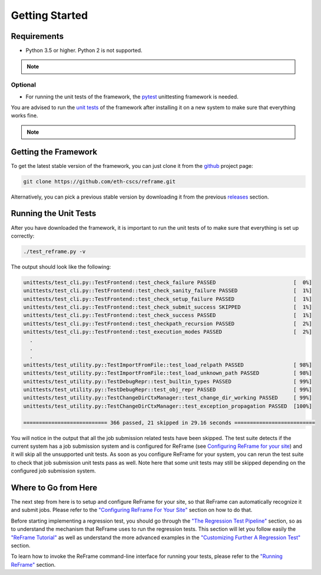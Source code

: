 ===============
Getting Started
===============

Requirements
------------

* Python 3.5 or higher. Python 2 is not supported.

.. note::
  .. versionchanged:: 2.8
    A functional TCL modules system is no more required. ReFrame can now operate without a modules system at all.

Optional
~~~~~~~~

* For running the unit tests of the framework, the `pytest <https://pytest.org/>`__ unittesting framework is needed.

You are advised to run the `unit tests <#running-the-unit-tests>`__ of the framework after installing it on a new system to make sure that everything works fine.

.. note::
  .. versionchanged:: 2.12
    Migration to the `pytest <https://pytest.org/>`__ unittesting framework.

Getting the Framework
---------------------

To get the latest stable version of the framework, you can just clone it from the `github <https://github.com/eth-cscs/reframe>`__ project page:

.. code:: bash

    git clone https://github.com/eth-cscs/reframe.git

Alternatively, you can pick a previous stable version by downloading it from the previous `releases <https://github.com/eth-cscs/reframe/releases>`__ section.

Running the Unit Tests
----------------------

After you have downloaded the framework, it is important to run the unit tests of to make sure that everything is set up correctly:

.. code:: bash

    ./test_reframe.py -v

The output should look like the following:

.. code:: bash

  unittests/test_cli.py::TestFrontend::test_check_failure PASSED                         [  0%]
  unittests/test_cli.py::TestFrontend::test_check_sanity_failure PASSED                  [  1%]
  unittests/test_cli.py::TestFrontend::test_check_setup_failure PASSED                   [  1%]
  unittests/test_cli.py::TestFrontend::test_check_submit_success SKIPPED                 [  1%]
  unittests/test_cli.py::TestFrontend::test_check_success PASSED                         [  1%]
  unittests/test_cli.py::TestFrontend::test_checkpath_recursion PASSED                   [  2%]
  unittests/test_cli.py::TestFrontend::test_execution_modes PASSED                       [  2%]
    .
    .
    .
  unittests/test_utility.py::TestImportFromFile::test_load_relpath PASSED                [ 98%]
  unittests/test_utility.py::TestImportFromFile::test_load_unknown_path PASSED           [ 98%]
  unittests/test_utility.py::TestDebugRepr::test_builtin_types PASSED                    [ 99%]
  unittests/test_utility.py::TestDebugRepr::test_obj_repr PASSED                         [ 99%]
  unittests/test_utility.py::TestChangeDirCtxManager::test_change_dir_working PASSED     [ 99%]
  unittests/test_utility.py::TestChangeDirCtxManager::test_exception_propagation PASSED  [100%]

  =========================== 366 passed, 21 skipped in 29.16 seconds ==========================

You will notice in the output that all the job submission related tests have been skipped.
The test suite detects if the current system has a job submission system and is configured for ReFrame (see `Configuring ReFrame for your site <configure.html>`__) and it will skip all the unsupported unit tests.
As soon as you configure ReFrame for your system, you can rerun the test suite to check that job submission unit tests pass as well.
Note here that some unit tests may still be skipped depending on the configured job submission system.

Where to Go from Here
---------------------

The next step from here is to setup and configure ReFrame for your site, so that ReFrame can automatically recognize it and submit jobs.
Please refer to the `"Configuring ReFrame For Your Site" <configure.html>`__ section on how to do that.

Before starting implementing a regression test, you should go through the `"The Regression Test Pipeline" <pipeline.html>`__ section, so as to understand the mechanism that ReFrame uses to run the regression tests.
This section will let you follow easily the `"ReFrame Tutorial" <tutorial.html>`__ as well as understand the more advanced examples in the `"Customizing Further A Regression Test" <advanced.html>`__ section.

To learn how to invoke the ReFrame command-line interface for running your tests, please refer to the `"Running ReFrame" <running.html>`__ section.
